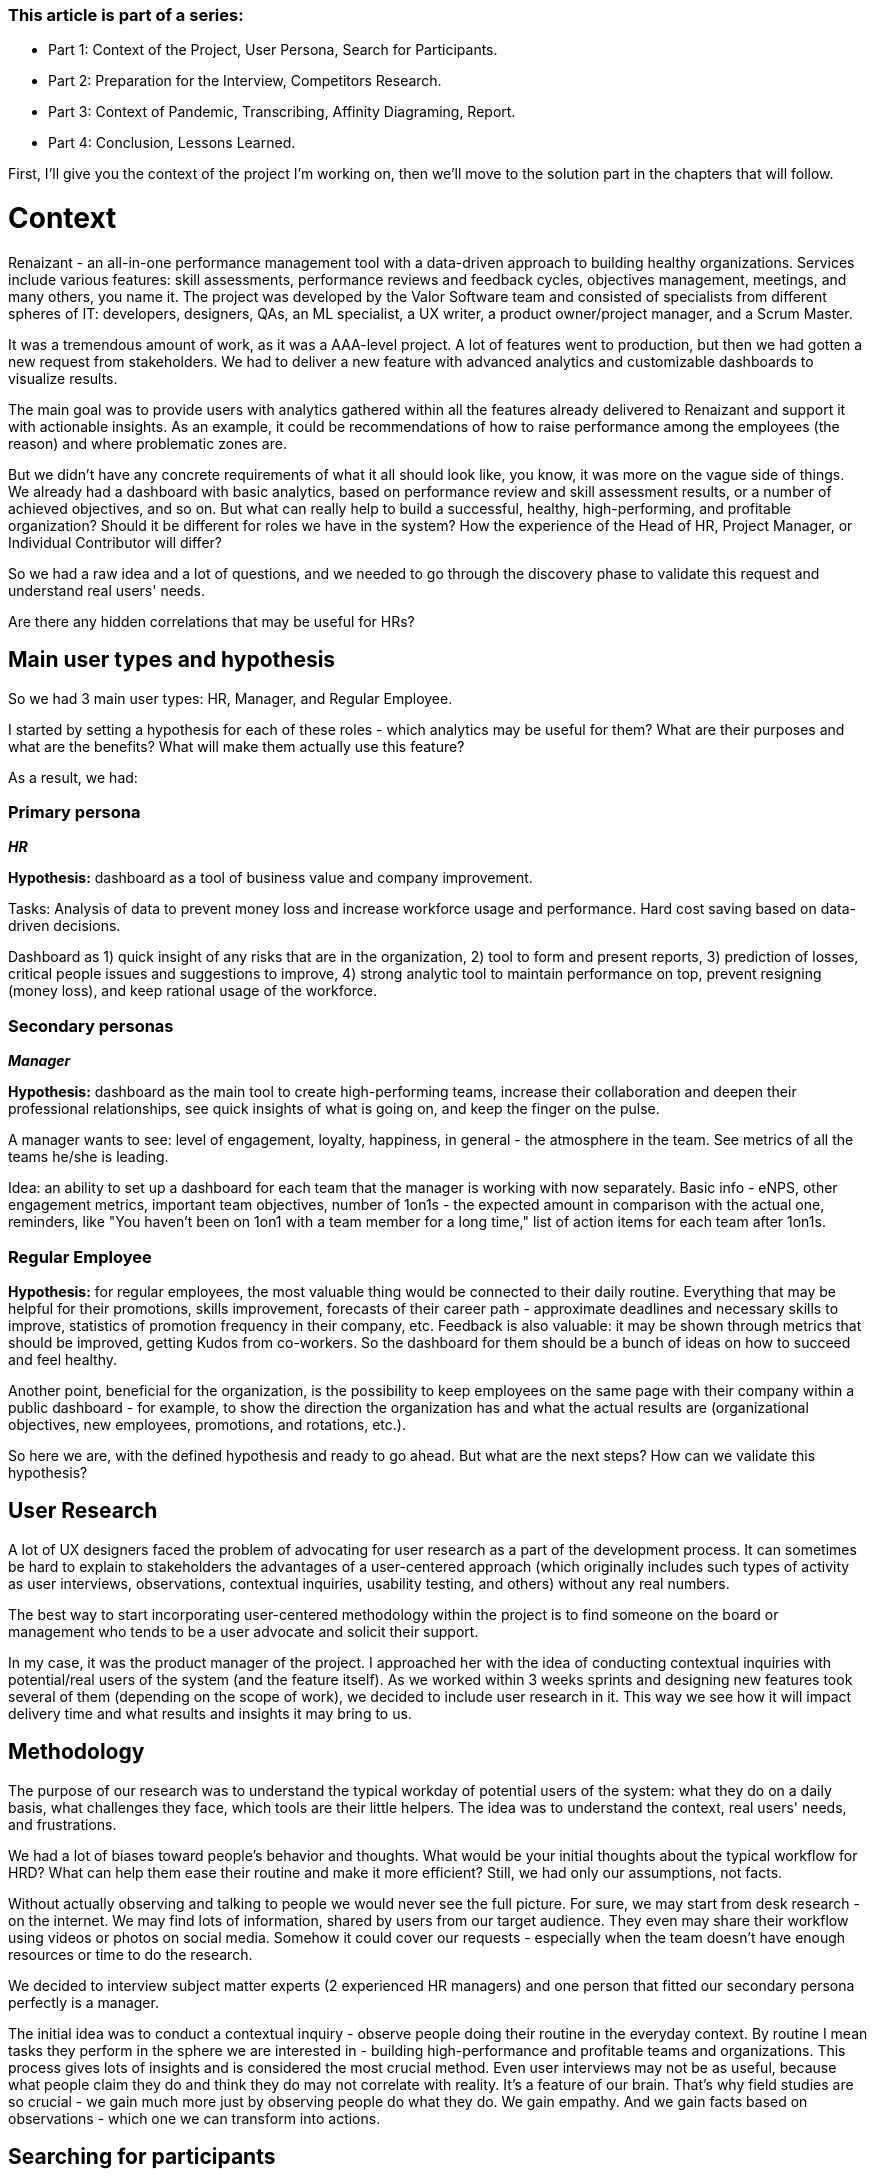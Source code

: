 

=== *This article is part of a series:*

* Part 1: Context of the Project, User Persona, Search for Participants.
* Part 2: Preparation for the Interview, Competitors Research.
* Part 3: Context of Pandemic, Transcribing, Affinity Diagraming, Report.
* Part 4: Conclusion, Lessons Learned.


First, I'll give you the context of the project I'm working on, then we'll move to the solution part in the chapters that will follow.

= Context

Renaizant - an all-in-one performance management tool
with a data-driven approach to building healthy organizations. Services include various features: skill assessments, performance reviews and feedback cycles, objectives management, meetings, and many others, you name it. The project was developed by the Valor Software team and consisted of specialists from different
spheres of IT: developers, designers, QAs, an ML specialist, a UX writer, a product owner/project manager, and a Scrum Master.

It was a tremendous amount of work, as it was a AAA-level project. A lot of features
went to production, but then we had gotten a new request from stakeholders. We had to deliver a new feature with advanced analytics and customizable dashboards to visualize results.

The main goal was to provide users with analytics gathered within all the features already delivered to Renaizant and support it with actionable insights. As an example, it could be recommendations of how to raise performance among the employees (the reason) and where problematic zones are.

But we didn't have any concrete requirements of
what it all should look like, you know, it was more on the vague side of things. We already had a dashboard
with basic analytics, based on performance review and skill assessment results, or a number of achieved
objectives, and so on. But what can really help to build a successful, healthy, high-performing, and
profitable organization? Should it be different for roles we have in the system? How the experience of the
Head of HR, Project Manager, or Individual Contributor will differ?

So we had a raw idea and a lot of
questions, and we needed to go through the discovery phase to validate this request and understand real users'
needs.

Are there any hidden correlations that may be useful for HRs?

== *Main user types and hypothesis*

So we had 3 main user types: HR, Manager, and Regular Employee.

I started by setting a hypothesis for each of these roles - which analytics may be useful for them? What are
their purposes and what are the benefits? What will make them actually use this feature?

As a result, we had:

=== *Primary persona*

*_HR_*

*Hypothesis:* dashboard as a tool of business value and company improvement.

Tasks: Analysis of data to prevent money
loss and increase workforce usage and performance. Hard cost saving based on data-driven decisions.

Dashboard as 1) quick insight of any risks that are in the organization, 2) tool to form and present reports, 3) prediction of losses, critical people issues and suggestions to improve, 4) strong analytic tool to maintain performance on top, prevent resigning (money loss), and keep rational usage of the workforce.

=== *Secondary personas*

*_Manager_*

*Hypothesis:* dashboard as the main tool to create high-performing teams, increase their
collaboration and deepen their professional relationships, see quick insights of what is going on, and keep
the finger on the pulse.

A manager wants to see: level of engagement, loyalty, happiness, in general
- the atmosphere in the team. See metrics of all the teams he/she is leading.

Idea: an ability to set
up a dashboard for each team that the manager is working with now separately. Basic info - eNPS, other
engagement metrics, important team objectives, number of 1on1s - the expected amount in comparison with the
actual one, reminders, like "You haven't been on 1on1 with a team member for a long time," list of action
items for each team after 1on1s.

=== *Regular Employee*

*Hypothesis:* for regular employees, the most valuable thing would be connected to their daily
routine. Everything that may be helpful for their promotions, skills improvement, forecasts of their career
path - approximate deadlines and necessary skills to improve, statistics of promotion frequency in their
company, etc. Feedback is also valuable: it may be shown through metrics that should be improved, getting
Kudos from co-workers. So the dashboard for them should be a bunch of ideas on how to succeed and feel
healthy.

Another point, beneficial for the organization, is the possibility to keep employees on the
same page with their company within a public dashboard - for example, to show the direction the organization
has and what the actual results are (organizational objectives, new employees, promotions, and rotations,
etc.).

So here we are, with the defined hypothesis and ready to go ahead. But what are the next steps?
How can we validate this hypothesis?

== *User Research*

A lot of UX designers
faced the problem of advocating for user research as a part of the development process. It can sometimes be
hard to explain to stakeholders the advantages of a user-centered approach (which originally includes such
types of activity as user interviews, observations, contextual inquiries, usability testing, and others)
without any real numbers.

The best way to start incorporating user-centered methodology within the
project is to find someone on the board or management who tends to be a user advocate and solicit their
support.

In my case, it was the product manager of the project. I approached her with the idea of
conducting contextual inquiries with potential/real users of the system (and the feature itself). As we worked
within 3 weeks sprints and designing new features took several of them (depending on the scope of work), we
decided to include user research in it. This way we see how it will impact delivery time and what results and
insights it may bring to us.

== *Methodology*

The purpose of our research was
to understand the typical workday of potential users of the system: what they do on a daily basis, what
challenges they face, which tools are their little helpers. The idea was to understand the context, real
users' needs, and frustrations.

We had a lot of biases toward people's behavior and thoughts. What
would be your initial thoughts about the typical workflow for HRD? What can help them ease their routine and
make it more efficient? Still, we had only our assumptions, not facts.

Without actually observing and
talking to people we would never see the full picture. For sure, we may start from desk research - on the
internet. We may find lots of information, shared by users from our target audience. They even may share their
workflow using videos or photos on social media. Somehow it could cover our requests - especially when the
team doesn't have enough resources or time to do the research.

We decided to interview subject matter
experts (2 experienced HR managers) and one person that fitted our secondary persona perfectly is a
manager.

The initial idea was to conduct a contextual inquiry - observe people doing their routine in
the everyday context. By routine I mean tasks they perform in the sphere we are interested in - building
high-performance and profitable teams and organizations. This process gives lots of insights and is considered
the most crucial method. Even user interviews may not be as useful, because what people claim they do and
think they do may not correlate with reality. It's a feature of our brain. That's why field studies are so
crucial - we gain much more just by observing people do what they do. We gain empathy. And we gain facts based
on observations - which one we can transform into actions.

== *Searching for participants*

As we didn't have the resources to recruit people and use the services of
recruitment agencies, we decided to start with in-house research. I had asked a manager and a head of HR of
our company to be participants of the study - their experience and daily working routine matched requirements
to potential users of the system. Also, we asked a domain expert (HRD with 10+ years experience) from the
customer side to take part in contextual inquiry as a respondent, and he agreed to help us.

I had
prepared letters, explaining the purposes of the study to the participants. As examples,

*_Letter 1:_*

I would like you to perform the tasks you do when working with the creation of a
high-performance team, increasing team collaboration, and growing relationships inside it. Imagine you have
got time to dedicate to gathering and analyzing information regarding your teammates in the context of
improving the team's performance and engagement. What are the regular actions you do? Which parameters are
important for you to monitor? How do you maintain the team's engagement and how do you measure the
effectiveness of your work? I would like you to demonstrate to me the whole process from the beginning till
the end:

1. Which tools do you use when solving such tasks?
2. Where do you find information?
3. How do you analyse and combine it?
4. Which actionable insights do you form based on your analytics?

If it would be easier for you to recall all such tasks if you just imagine you have to present a report
regarding your teams to CxO or HRD. What information will you need? What are key parameters, trends, and
forecasts? During the observation I may ask clarifying questions or guide you to a specific topic - it will be
a semi-formal interview. Each answer to a question can be supported by a demonstration from your side. If you
say that you normally measure the feedback satisfaction of team members, it would be great If you show how
exactly you find this information and all your steps related to that task. You don't have to prepare anything
in advance. The aim is to see the real context of such tasks. Just act the way you usually do when working
with employees' data gathering and analysis.

*_Letter 2:_*

Imagine you
have to present an annual (quarterly, etc.) report for the CxO in a couple of weeks. This report includes
general insights into people analytics in your organization with suggestions for improvements, any risk areas
with further solutions, and forecasts for the future. I would like to observe the whole process, from the
first to the final step.

1. What data will you need to form this report?
2. Where will you try to find it? Which tools do you already use?
3. How will you combine and analyse the data?
4. How will you transfer collected insights into the report?
5. How will you present the report? Which tools will you use?

During the observation, I may ask clarifying questions or guide you to a specific topic. Each answer to a
question can be supported by a demonstration from your side. If you say that you normally measure the woman
representation ratio for your company, it would be great If you show how exactly you find this information and
all your steps related to that task. You don't have to prepare anything in advance. The aim is to see the real
context of such tasks. Just act the way you usually do when working with employees' data gathering and
analysis.

https://docs.google.com/document/d/1ror2MeZ55s19ixn7yj-ucWsgyWPKIdXHOQFFIYuk73k/edit?usp=drivesdk[Contextual Inquiry Invitation^]

=== Conclusion and Evaluation

Valor Software developed an all-in-one performance management tool with a range of default features (skill assessments,
performance reviews, objectives management, and many more, you got it), but the main goal was to gather
analytics out of all the provided features. Then - transform results into actionable insights.

Since we had rather a blurry task to form analytics not having any particular pains and requirements from users, I went
on with field research to understand what users need and would use.

We split the massive abstract task into doable research actions, like understanding the user personas workflow, data that drives their actions, tools applied daily, and insights they're searching for. As experience shows, asking open-ended questions is the best you can do to gather valuable information and build a full picture of the user flow, obstacles, and goals.

As for the actual practical steps, this will follow in the next chapter.